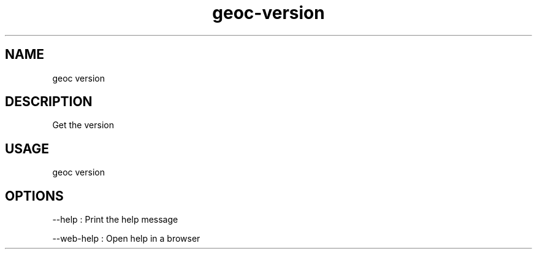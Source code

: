 .TH "geoc-version" "1" "3 November 2018" "version 0.1"
.SH NAME
geoc version
.SH DESCRIPTION
Get the version
.SH USAGE
geoc version
.SH OPTIONS
--help : Print the help message
.PP
--web-help : Open help in a browser
.PP
